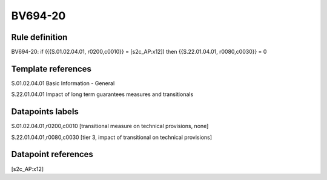 ========
BV694-20
========

Rule definition
---------------

BV694-20: if ({{S.01.02.04.01, r0200,c0010}} = [s2c_AP:x12]) then {{S.22.01.04.01, r0080,c0030}} = 0


Template references
-------------------

S.01.02.04.01 Basic Information - General

S.22.01.04.01 Impact of long term guarantees measures and transitionals


Datapoints labels
-----------------

S.01.02.04.01,r0200,c0010 [transitional measure on technical provisions, none]

S.22.01.04.01,r0080,c0030 [tier 3, impact of transitional on technical provisions]



Datapoint references
--------------------

[s2c_AP:x12]